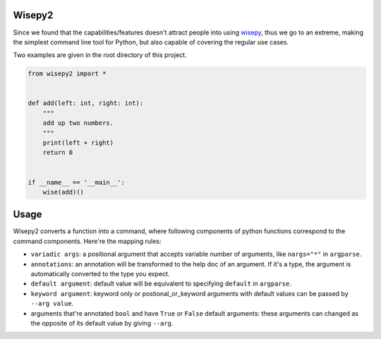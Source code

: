 .. image:: https://img.shields.io/pypi/v/wisepy2.svg
    :target: https://pypi.python.org/pypi/wisepy2

Wisepy2
==================

Since we found that the capabilities/features doesn't attract people into using `wisepy <https://github.com/Xython/wisepy>`_, thus
we go to an extreme, making the simplest command line tool for Python, but also capable of covering the regular use cases.

Two examples are given in the root directory of this project.

.. code-block :: Python

    from wisepy2 import *


    def add(left: int, right: int):
        """
        add up two numbers.
        """
        print(left + right)
        return 0


    if __name__ == '__main__':
        wise(add)()

.. image:: https://raw.githubusercontent.com/Xython/wisepy2/master/example-add2.png
    :width: 90%
    :align: center


Usage
=========================

Wisepy2 converts a function into a command, where following components of python functions correspond to
the command components. Here're the mapping rules:

- ``variadic args``: a positional argument that accepts variable number of arguments, like ``nargs="*"`` in ``argparse``.

- ``annotations``: an annotation will be transformed to the help doc of an argument. If it's a type, the argument is automatically converted to the type you expect.

- ``default argument``: default value will be equivalent to specifying ``default`` in ``argparse``.

- ``keyword argument``: keyword only or postional_or_keyword arguments with default values can be passed by ``--arg value``.

- arguments that're annotated ``bool`` and have ``True`` or ``False`` default arguments: these arguments can changed as the opposite of its default value by giving ``--arg``.



